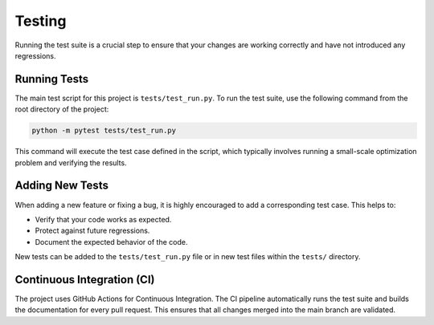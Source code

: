 .. _testing:

Testing
=======

Running the test suite is a crucial step to ensure that your changes are working correctly and have not introduced any regressions.

Running Tests
-------------

The main test script for this project is ``tests/test_run.py``. To run the test suite, use the following command from the root directory of the project:

.. code-block:: bash

   python -m pytest tests/test_run.py

This command will execute the test case defined in the script, which typically involves running a small-scale optimization problem and verifying the results.

Adding New Tests
----------------

When adding a new feature or fixing a bug, it is highly encouraged to add a corresponding test case. This helps to:

- Verify that your code works as expected.
- Protect against future regressions.
- Document the expected behavior of the code.

New tests can be added to the ``tests/test_run.py`` file or in new test files within the ``tests/`` directory.

Continuous Integration (CI)
---------------------------

The project uses GitHub Actions for Continuous Integration. The CI pipeline automatically runs the test suite and builds the documentation for every pull request. This ensures that all changes merged into the main branch are validated.
